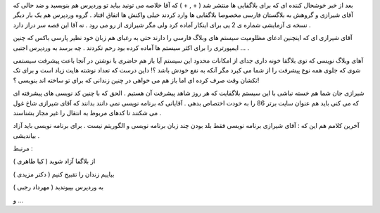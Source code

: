 .. title: آقای شیرازی کم نمی آورد ...! .. date: 2008/8/10 3:46:4

.. raw:: html

   <html>

.. raw:: html

   <body>

.. raw:: html

   <p>

بعد از خبر خوشحال کننده ای که برای بلاگفایی ها منتشر شد ( + , + ) که آقا
خلاصه می تونید بیاید تو وردپرس هم بنویسید و ضد حالی که آقای شیرازی و
گروهش به بلاگستان فارسی مخصوصا بلاگفایی ها وارد کردند خیلی واکنش ها
اتفاق افتاد . گروه وردپرس هم یک بار دیگر نسخه ی آزمایشی شماره ی 2 یی
برای اینکار آماده کرد ولی مگر شیرازی از رو می رود . نه آقا این قصه سر
دراز دارد .

آقای شیرازی ای که اینچنین ادعای مظلومیت سیستم های وبلاگ فارسی را دارند
حتی به رغبای هم زبان خود نظیر پارسی باکس که چنین ایمپورتری را برای اکثر
سیستم ها آماده کرده بود رحم نکردند . چه برسد به وردپرس اجنبی ... .

آهای وبلاگ نویسی که توی بلاگفا خونه داری جدای از امکانات محدود این سیستم
آیا باز هم حاضری با نوشتن در آنجا باعث پیشرفت سیستمی شوی که جلوی همه نوع
پیشرفت را از شما می کیرد مگر آنکه به نفع خودش باشد ؟! داین درست که تعداد
نوشته هایت زیاد است و برای تک تکشان وقت صرف کرده ای اما باز هم می خواهی
در چنین زندانی که برای تو ساخته اند بنویسی ؟!

شیرازی جان شما هم خسته نباشی با این سیستم بلاگفایت که هر روز شاهد پیشرفت
آن هستیم . الحق که با چنین کد نویسی های پیشرفته ای که می کنی باید هم
عنوان سایت برتر 86 را به خودت اختصاص بدهی . آقایانی که برنامه نویسی نمی
دانند بدانند که آقای شیرازی شاخ غول می شکنند تا کدهای مربوط به انتقال را
غیر مجاز بشناسند .

آخرین کلامم هم این که : آقای شیرازی برنامه نویسی فقط بلد بودن چند زبان
برنامه نویسی و الگوریتم نیست . برای برنامه نویسی باید آزاد بیاندیشی .

مرتبط :

از بلاگفا آزاد شوید ( کیا طاهری )

بياییم زندان را تقبیح كنیم ( دکتر مزیدی )

به وردپرس بپیوندید ( مهرداد رجبی )

و ...

.. raw:: html

   </p>

.. raw:: html

   </body>

.. raw:: html

   </html>
